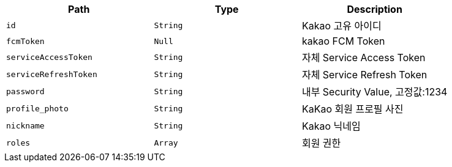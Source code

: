 |===
|Path|Type|Description

|`+id+`
|`+String+`
|Kakao 고유 아이디

|`+fcmToken+`
|`+Null+`
|kakao FCM Token

|`+serviceAccessToken+`
|`+String+`
|자체 Service Access Token

|`+serviceRefreshToken+`
|`+String+`
|자체 Service Refresh Token

|`+password+`
|`+String+`
|내부 Security Value, 고정값:1234

|`+profile_photo+`
|`+String+`
|KaKao 회원 프로필 사진

|`+nickname+`
|`+String+`
|Kakao 닉네임

|`+roles+`
|`+Array+`
|회원 권한

|===
